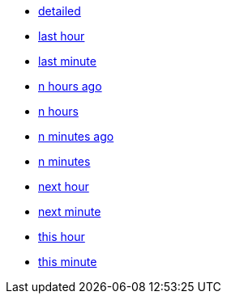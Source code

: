 * xref:detailed[detailed]
* xref:last-hour[last hour]
* xref:last-minute[last minute]
* xref:n-hours-ago[n hours ago]
* xref:n-hours[n hours]
* xref:n-minutes-ago[n minutes ago]
* xref:n-minutes[n minutes]
* xref:next-hour[next hour]
* xref:next-minute[next minute]
* xref:this-hour[this hour]
* xref:this-minute[this minute]
